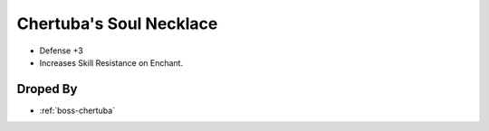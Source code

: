 .. _items-necklace-chertubas-soul-necklace:

Chertuba's Soul Necklace
========================

* Defense +3
* Increases Skill Resistance on Enchant.


Droped By
----------

* :ref:`boss-chertuba`

